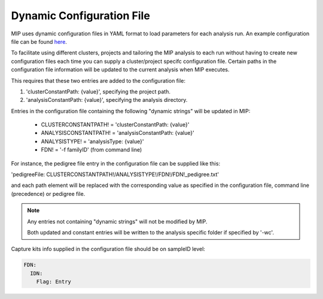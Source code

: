 Dynamic Configuration File
==========================

MIP uses dynamic configuration files in YAML format to load parameters for each analysis run. 
An example configuration file can be found `here`_.

To facilitate using different clusters, projects and tailoring the MIP analysis to each run without having to 
create new configuration files each time you can supply a cluster/project specifc configuration file. Certain paths 
in the configuration file information will be updated to the current analysis when MIP executes.

This requires that these two entries are added to the configuration file:

1. 'clusterConstantPath: {value}', specifying the project path.
2. 'analysisConstantPath: {value}', specifying the analysis directory.

Entries in the configuration file containing the following "dynamic strings" will be updated in MIP:

  * CLUSTERCONSTANTPATH! = 'clusterConstantPath: {value}'
  * ANALYSISCONSTANTPATH! = 'analysisConstantPath: {value}'
  * ANALYSISTYPE! = 'analysisType: {value}'
  * FDN! = '-f familyID' (from command line)

For instance, the pedigree file entry in the configuration file can be supplied like this:

'pedigreeFile: CLUSTERCONSTANTPATH!/ANALYSISTYPE!/FDN!/FDN!_pedigree.txt'

and each path element will be replaced with the corresponding value as specified in the 
configuration file, command line (precedence) or pedigree file. 

.. note::

  Any entries not containing "dynamic strings" will not be modified by MIP. 
  
  Both updated and constant entries will be written to the analysis specific folder if specified by
  '-wc'. 

Capture kits info supplied in the configuration file should be on sampleID level:

.. code-block:: yaml

	FDN:
	  IDN:
	    Flag: Entry

.. _here: https://github.com/henrikstranneheim/MIP/tree/master/templates